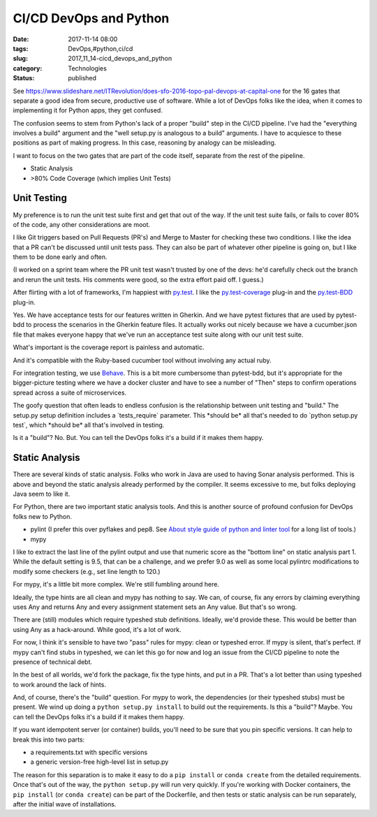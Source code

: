 CI/CD DevOps and Python
=======================

:date: 2017-11-14 08:00
:tags: DevOps,#python,ci/cd
:slug: 2017_11_14-cicd_devops_and_python
:category: Technologies
:status: published


See https://www.slideshare.net/ITRevolution/does-sfo-2016-topo-pal-devops-at-capital-one for
the 16 gates that separate a good idea from secure, productive use of
software. While a lot of DevOps folks like the idea, when it comes to
implementing it for Python apps, they get confused.

The confusion seems to stem from Python's lack of a proper "build"
step in the CI/CD pipeline. I've had the "everything involves a build"
argument and the "well setup.py is analogous to a build" arguments. I
have to acquiesce to these positions as part of making progress. In
this case, reasoning by analogy can be misleading.

I want to focus on the two gates that are part of the code itself,
separate from the rest of the pipeline.

-  Static Analysis

-  >80% Code Coverage (which implies Unit Tests)




Unit Testing
------------


My preference is to run the unit test suite first and get that out of
the way. If the unit test suite fails, or fails to cover 80% of the
code, any other considerations are moot.

I like Git triggers based on Pull Requests (PR's) and Merge to Master
for checking these two conditions. I like the idea that a PR can't be
discussed until unit tests pass. They can also be part of whatever
other pipeline is going on, but I like them to be done early and
often.

(I worked on a sprint team where the PR unit test wasn't trusted by
one of the devs: he'd carefully check out the branch and rerun the
unit tests. His comments were good, so the extra effort paid off. I
guess.)

After flirting with a lot of frameworks, I'm happiest with
`py.test <https://docs.pytest.org/en/latest/>`__. I like the
`py.test-coverage <http://pytest-cov.readthedocs.io/en/latest/>`__
plug-in and the
`py.test-BDD <https://github.com/pytest-dev/pytest-bdd>`__ plug-in.

Yes. We have acceptance tests for our features written in Gherkin. And
we have pytest fixtures that are used by pytest-bdd to process the
scenarios in the Gherkin feature files. It actually works out nicely
because we have a cucumber.json file that makes everyone happy that
we've run an acceptance test suite along with our unit test suite.

What's important is the coverage report is painless and automatic.

And it's compatible with the Ruby-based cucumber tool without
involving any actual ruby.

For integration testing, we use
`Behave <http://pythonhosted.org/behave/>`__. This is a bit more
cumbersome than pytest-bdd, but it's appropriate for the
bigger-picture testing where we have a docker cluster and have to see
a number of "Then" steps to confirm operations spread across a suite
of microservices.

The goofy question that often leads to endless confusion is the
relationship between unit testing and "build." The setup.py setup
definition includes a \`tests_require\` parameter. This \*should be\*
all that's needed to do \`python setup.py test\`, which \*should be\*
all that's involved in testing.

Is it a "build"? No. But. You can tell the DevOps folks it's a build
if it makes them happy.

Static Analysis
---------------


There are several kinds of static analysis. Folks who work in Java are
used to having Sonar analysis performed. This is above and beyond the
static analysis already performed by the compiler. It seems excessive
to me, but folks deploying Java seem to like it.

For Python, there are two important static analysis tools. And this is
another source of profound confusion for DevOps folks new to Python.

-  pylint (I prefer this over pyflakes and pep8. See `About style guide
   of python and linter
   tool <https://blog.sideci.com/about-style-guide-of-python-and-linter-tool-pep8-pyflakes-flake8-haking-pyling-7fdbe163079d>`__
   for a long list of tools.)

-  mypy


I like to extract the last line of the pylint output and use that
numeric score as the "bottom line" on static analysis part 1. While
the default setting is 9.5, that can be a challenge, and we prefer
9.0 as well as some local pylintrc modifications to modify some
checkers (e.g., set line length to 120.)


For mypy, it's a little bit more complex. We're still fumbling around
here.


Ideally, the type hints are all clean and mypy has nothing to say. We
can, of course, fix any errors by claiming everything uses Any and
returns Any and every assignment statement sets an Any value. But
that's so wrong.


There are (still) modules which require typeshed stub definitions.
Ideally, we'd provide these. This would be better than using Any as a
hack-around. While good, it's a lot of work.


For now, I think it's sensible to have two "pass" rules for mypy:
clean or typeshed error. If mypy is silent, that's perfect. If mypy
can't find stubs in typeshed, we can let this go for now and log an
issue from the CI/CD pipeline to note the presence of technical debt.


In the best of all worlds, we'd fork the package, fix the type hints,
and put in a PR. That's a lot better than using typeshed to work
around the lack of hints.


And, of course, there's the "build" question. For mypy to work, the
dependencies (or their typeshed stubs) must be present. We wind up
doing a ``python setup.py install`` to build out the requirements. Is
this a "build"? Maybe. You can tell the DevOps folks it's a build if
it makes them happy.


If you want idempotent server (or container) builds, you'll need to
be sure that you pin specific versions. It can help to break this
into two parts:


-  a requirements.txt with specific versions

-  a generic version-free high-level list in setup.py


The reason for this separation is to make it easy to do
a ``pip install`` or ``conda create`` from the detailed requirements. Once
that's out of the way, the ``python setup.py`` will run very
quickly. If you're working with Docker containers,
the ``pip install`` (or ``conda create``) can be part of the Dockerfile, and
then tests or static analysis can be run separately, after the
initial wave of installations.






